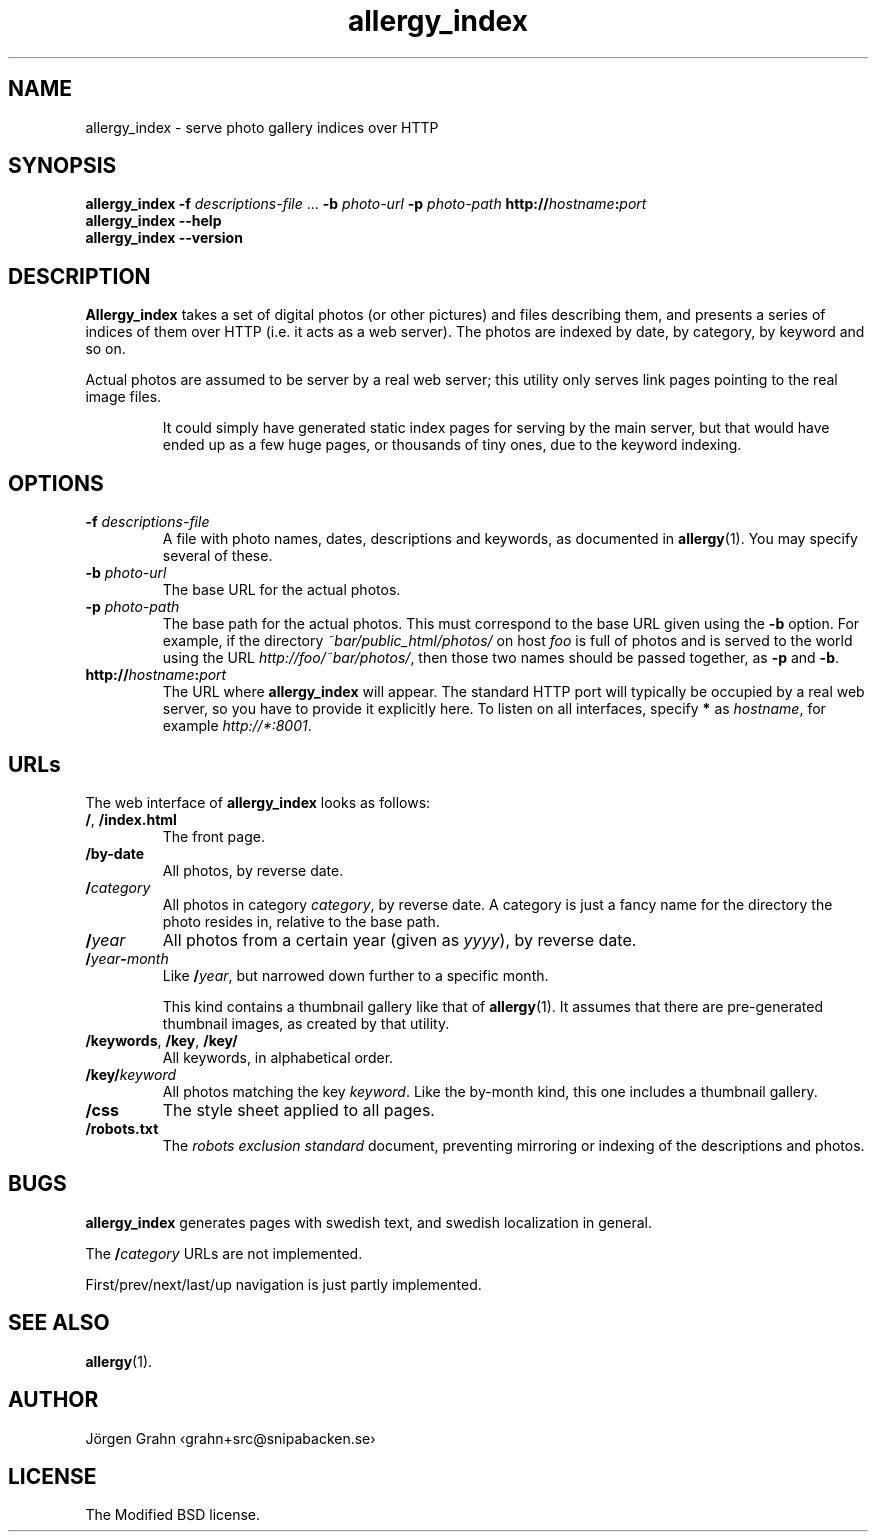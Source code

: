 .ig
$Id: allergy_index.1,v 1.7 2008-10-28 22:33:01 grahn Exp $
$Name:  $
..
.
.de BP
.IP "\\fB\\$*"
..
.
.TH allergy_index 1 "OCT 2008" "Allergy" "User Manuals"
.
.
.SH "NAME"
allergy_index \- serve photo gallery indices over HTTP
.
.
.SH "SYNOPSIS"
.B allergy_index
.B \-f
.I descriptions-file
\&...
.B \-b
.I photo-url
.B \-p
.I photo-path
.BI http:// hostname : port
.br
.B "allergy_index --help"
.br
.B "allergy_index --version"
.
.
.SH "DESCRIPTION"
.B Allergy_index
takes a set of digital photos (or other pictures) and files describing them,
and presents a series of indices of them over HTTP (i.e. it acts as a web server).
The photos are indexed by date, by category, by keyword and so on.
.PP
Actual photos are assumed to be server by a real web server;
this utility only serves link pages pointing to the real image files.
.IP
It could simply have generated static index pages for serving by the
main server, but that would have ended up as a few huge pages,
or thousands of tiny ones, due to the keyword indexing.
.
.
.SH "OPTIONS"
.
.BP "\-f \fIdescriptions-file"
A file with photo names, dates, descriptions and keywords,
as documented in
.BR allergy (1).
You may specify several of these.
.
.BP "\-b \fIphoto-url"
The base URL for the actual photos.
.
.BP "\-p \fIphoto-path"
The base path for the actual photos.
This must correspond to the base URL given using the
.B \-b
option.
For example, if the directory
.I ~bar/public_html/photos/
on host
.I foo
is full of photos and is served to the world using the URL
.IR http://foo/~bar/photos/ ,
then those two names should be passed together, as
.B \-p
and
.BR \-b .
.
.BP "http://\fIhostname\fP:\fIport"
The URL where
.B allergy_index
will appear. The standard HTTP port will typically be occupied by a real
web server, so you have to provide it explicitly here.
To listen on all interfaces, specify
.B *
as
.IR hostname ,
for example
.IR http://*:8001 .
.
.
.SH "URLs"
.
The web interface of
.B allergy_index
looks as follows:
.
.IP "\fB/\fP, \fB/index.html"
The front page.
.
.IP "\fB/by-date"
All photos, by reverse date.
.
.IP "\fB/\fIcategory"
All photos in category
.IR category ,
by reverse date.
A category is just a fancy name for the directory the photo resides in,
relative to the base path.
.
.IP "\fB/\fIyear"
All photos from a certain year (given as
.IR yyyy ),
by reverse date.
.
.IP "\fB/\fIyear\fB\-\fPmonth"
Like
.BR /\fIyear\fP ,
but narrowed down further to a specific month.
.IP
This kind contains a thumbnail gallery
like that of
.BR allergy (1).
It assumes that there are pre-generated thumbnail images,
as created by that utility.
.
.IP "\fB/keywords\fP, \fB/key\fP, \fB/key/\fP"
All keywords, in alphabetical order.
.
.IP "\fB/key/\fIkeyword"
All photos matching the key
.IR keyword .
Like the by-month kind, this one includes a thumbnail gallery.
.
.IP "\fB/css"
The style sheet applied to all pages.
.
.IP "\fB/robots.txt"
The
.I "robots exclusion standard"
document,
preventing mirroring or indexing of the descriptions and photos.
.
.
.
.SH "BUGS"
.B allergy_index
generates pages with swedish text, and swedish localization in general.
.PP
The
.BI / category
URLs are not implemented.
.PP
First/prev/next/last/up navigation is just partly implemented.
.
.
.
.SH "SEE ALSO"
.BR allergy (1).
.
.
.SH "AUTHOR"
J\(:orgen Grahn \[fo]grahn+src@snipabacken.se\[fc]
.
.
.SH "LICENSE"
The Modified BSD license.

